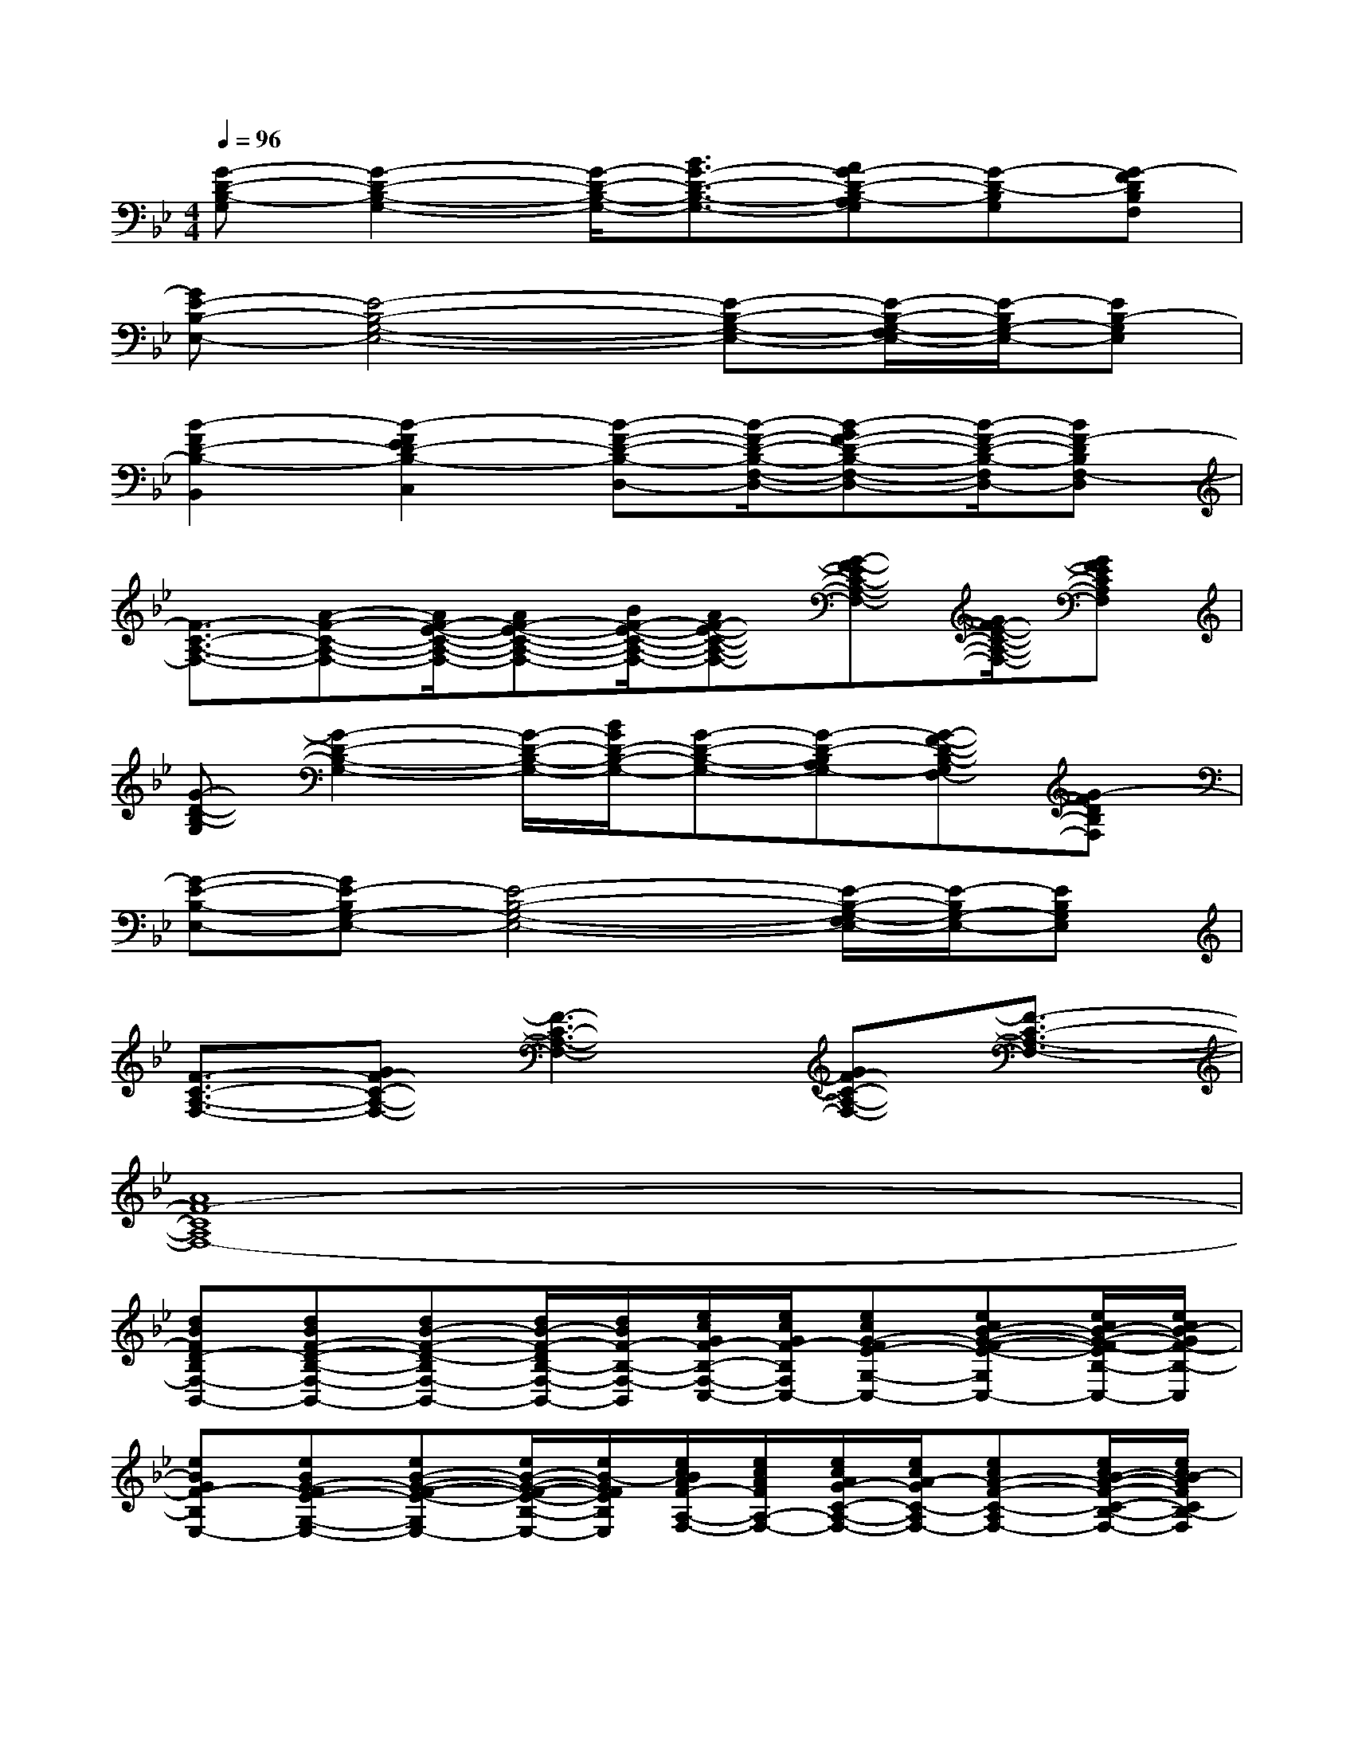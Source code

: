 X:1
T:
M:4/4
L:1/8
Q:1/4=96
K:Bb%2flats
V:1
[G-D-B,-G,][G2-D2-B,2-G,2-][G/2-D/2-B,/2-G,/2-][B3/2G3/2-D3/2-B,3/2-G,3/2-][AG-D-B,-A,G,][G-D-B,G,][G-FDB,F,]|
[GE-B,-E,-][E4-B,4-G,4-E,4-][E-B,-G,-E,-][E/2-B,/2-G,/2-F,/2E,/2-][E/2-B,/2G,/2-E,/2-][EB,-G,E,]|
[B2-F2D2-B,2-B,,2][B2-F2E2D2-B,2-C,2][B-F-D-B,-D,-][B/2-F/2-D/2-B,/2-F,/2-D,/2-][B-GF-D-B,-F,-D,-][B/2-F/2-D/2-B,/2-F,/2D,/2-][BF-DB,F,-D,]|
[F3/2-C3/2-A,3/2-F,3/2-][A-F-C-A,-F,-][A/2F/2-E/2-C/2-A,/2-F,/2-][AF-E-C-A,-F,-][B/2F/2-E/2-C/2-A,/2-F,/2-][AF-E-C-A,-F,-][G-F-EC-A,-F,-][G/2F/2-E/2-C/2-A,/2-F,/2-][GFECA,F,]|
[G-D-B,-G,][G2-D2-B,2-G,2-][G/2-D/2-B,/2-G,/2-][B/2G/2D/2-B,/2-G,/2-][G-D-B,-G,-][G-D-B,A,G,-][G-F-D-B,-G,F,-][G-FDB,F,]|
[G-E-B,-E,-][GE-B,G,-E,-][E4-B,4-G,4-E,4-][E/2-B,/2-G,/2-F,/2E,/2-][E/2-B,/2G,/2-E,/2-][EB,G,E,]|
[F3/2-C3/2-A,3/2-F,3/2-][GF-C-A,-F,-][F3-C3-A,3-F,3-][GF-C-A,-F,-][F3/2-C3/2-A,3/2-F,3/2-]|
[A8F8-C8A,8F,8-]|
[dBFD-B,F,-B,,-][dBF-D-B,-F,-B,,-][dB-F-D-B,F,-B,,-][d/2B/2-F/2-D/2B,/2-F,/2-B,,/2-][d/2B/2F/2-B,/2-F,/2-B,,/2][e/2c/2G/2F/2-B,/2-F,/2-C,/2-][e/2c/2G/2F/2-B,/2F,/2C,/2-][ecG-FE-G,-C,-][ecB-G-F-E-G,C,-][e/2c/2B/2-G/2-F/2-E/2B,/2-C,/2-][e/2c/2B/2-G/2F/2-B,/2-C,/2]|
[eBGF-B,E,-][eBG-FE-G,-E,-][eB-G-F-E-G,E,-][e/2B/2-G/2-F/2-E/2-B,/2-E,/2-][e/2B/2-G/2F/2E/2B,/2E,/2][e/2c/2B/2A/2F/2-A,/2-F,/2-][e/2c/2A/2F/2A,/2-F,/2-][e/2c/2A/2G/2-C/2-A,/2-F,/2-][e/2c/2A/2-G/2C/2-A,/2F,/2-][ecA-F-C-A,F,-][e/2c/2B/2-A/2-F/2-C/2-B,/2-F,/2-][e/2c/2B/2-A/2F/2C/2B,/2-F,/2]|
[dBFB,B,,-][dBF-D-B,-B,,-][dB-F-D-B,B,,-][d/2B/2-F/2-D/2B,/2-B,,/2-][d/2B/2F/2-B,/2-B,,/2][ecGF-B,C,-][e/2c/2G/2F/2-E/2-G,/2-C,/2-][e/2c/2G/2-F/2E/2-G,/2-C,/2-][ecB-G-F-E-G,C,-][e/2c/2B/2-G/2-F/2-E/2B,/2-C,/2-][e/2c/2B/2-G/2F/2-B,/2-C,/2]|
[eBGF-B,E,-][eBG-FE-G,-E,-][eB-G-F-E-G,E,-][e/2B/2-G/2-F/2-E/2-B,/2-E,/2-][e/2B/2-G/2F/2E/2B,/2E,/2][e/2c/2B/2A/2F/2-A,/2-F,/2-][e/2c/2A/2F/2A,/2-F,/2-][e/2c/2A/2G/2-C/2-A,/2-F,/2-][e/2c/2A/2-G/2C/2-A,/2F,/2-][ecA-F-C-A,F,-][e/2c/2B/2-A/2-F/2-C/2-B,/2-F,/2-][e/2c/2B/2-A/2F/2C/2B,/2-F,/2]|
[dBFB,B,,-][dBF-D-B,-B,,-][dB-F-D-B,B,,-][d/2B/2-F/2-D/2B,/2-B,,/2-][d/2B/2F/2-B,/2-B,,/2][ecGF-B,C,-][ecG-FE-G,-C,-][ecB-G-F-E-G,C,-][e/2c/2B/2-G/2-F/2-E/2B,/2-C,/2-][e/2c/2B/2-G/2F/2-B,/2-C,/2]|
[eBGF-B,E,-][eBG-FE-G,-E,-][eB-G-F-E-G,E,-][e/2B/2-G/2-F/2-E/2-B,/2-E,/2-][e/2B/2-G/2F/2E/2B,/2E,/2][e/2-c/2-B/2A/2-F/2-A,/2-F,/2-][e/2c/2A/2F/2A,/2-F,/2-][ecA-GC-A,F,-][ecA-F-C-A,-F,-][e/2c/2B/2-A/2-F/2-C/2-A,/2-F,/2-][e/2c/2B/2-A/2F/2C/2A,/2F,/2]|
[dBGD-B,G,-][dBG-D-B,-G,-][dB-G-D-B,G,-][d/2B/2-G/2-D/2-B,/2-G,/2-][d/2B/2-G/2D/2B,/2G,/2-][d/2B/2-G/2B,/2-G,/2][d/2B/2-G/2B,/2][d/2-B/2-A/2G/2-D/2-A,/2][d/2B/2A/2G/2-D/2-B,/2A,/2][dB-G-D-G,][d/2B/2-G/2-F/2-D/2F,/2-][d/2B/2G/2F/2F,/2]|
[=ecG=E-C-G,=E,-][=e/2c/2G/2=E/2-C/2-G,/2-=E,/2-][=e/2c/2G/2=E/2-C/2-G,/2-=E,/2-][=ecG-=E-C-G,=E,-][=e/2c/2G/2-=E/2-C/2-G,/2-=E,/2-][=e/2c/2G/2-=E/2C/2G,/2=E,/2][=eBGC-G,-C,-][=e/2B/2G/2C/2-G,/2-C,/2-][=e/2B/2G/2C/2-G,/2C,/2][=eBG-=E-C-G,-C,-][=e/2B/2G/2-=E/2-C/2-G,/2-C,/2-][=e/2B/2G/2=E/2C/2-G,/2C,/2]